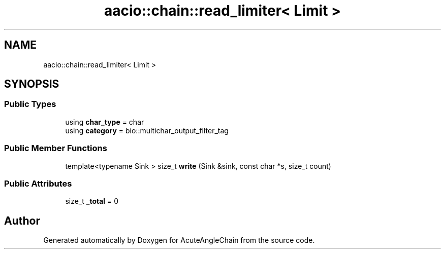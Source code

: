 .TH "aacio::chain::read_limiter< Limit >" 3 "Sun Jun 3 2018" "AcuteAngleChain" \" -*- nroff -*-
.ad l
.nh
.SH NAME
aacio::chain::read_limiter< Limit >
.SH SYNOPSIS
.br
.PP
.SS "Public Types"

.in +1c
.ti -1c
.RI "using \fBchar_type\fP = char"
.br
.ti -1c
.RI "using \fBcategory\fP = bio::multichar_output_filter_tag"
.br
.in -1c
.SS "Public Member Functions"

.in +1c
.ti -1c
.RI "template<typename Sink > size_t \fBwrite\fP (Sink &sink, const char *s, size_t count)"
.br
.in -1c
.SS "Public Attributes"

.in +1c
.ti -1c
.RI "size_t \fB_total\fP = 0"
.br
.in -1c

.SH "Author"
.PP 
Generated automatically by Doxygen for AcuteAngleChain from the source code\&.
